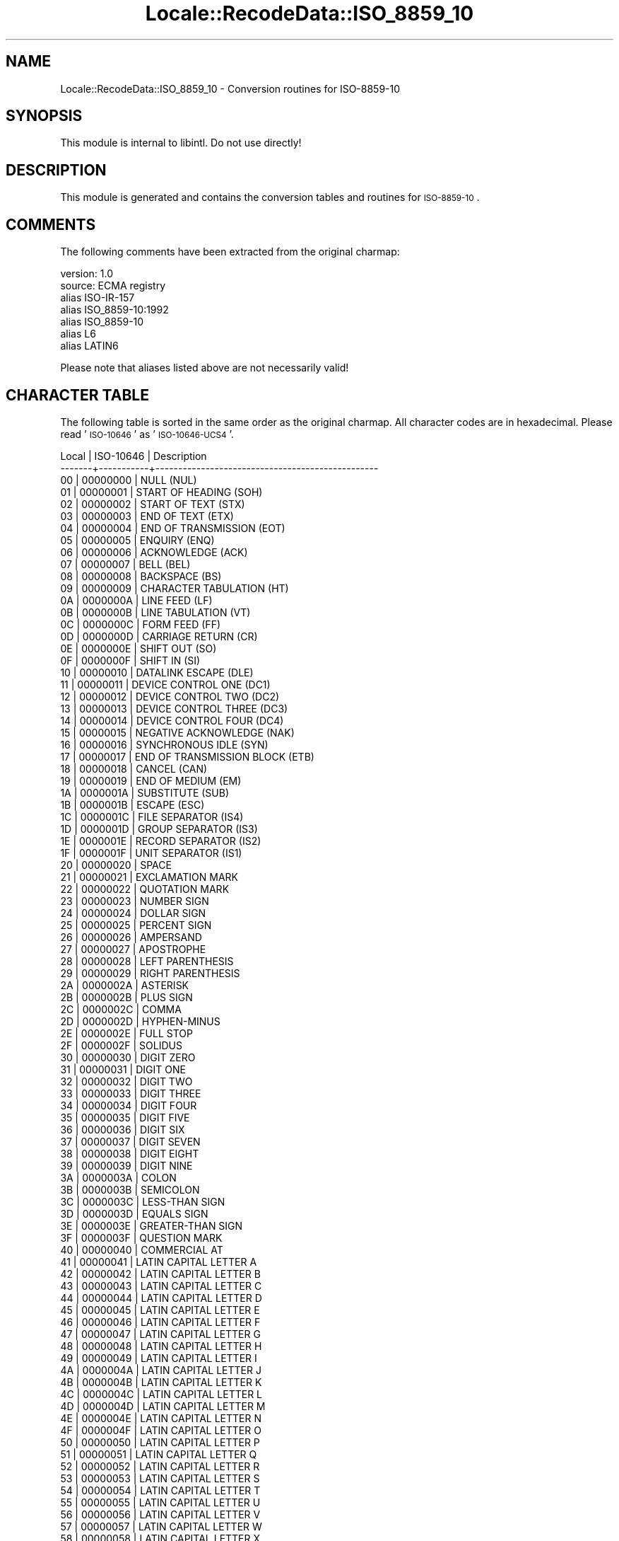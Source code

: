 .\" Automatically generated by Pod::Man 2.23 (Pod::Simple 3.35)
.\"
.\" Standard preamble:
.\" ========================================================================
.de Sp \" Vertical space (when we can't use .PP)
.if t .sp .5v
.if n .sp
..
.de Vb \" Begin verbatim text
.ft CW
.nf
.ne \\$1
..
.de Ve \" End verbatim text
.ft R
.fi
..
.\" Set up some character translations and predefined strings.  \*(-- will
.\" give an unbreakable dash, \*(PI will give pi, \*(L" will give a left
.\" double quote, and \*(R" will give a right double quote.  \*(C+ will
.\" give a nicer C++.  Capital omega is used to do unbreakable dashes and
.\" therefore won't be available.  \*(C` and \*(C' expand to `' in nroff,
.\" nothing in troff, for use with C<>.
.tr \(*W-
.ds C+ C\v'-.1v'\h'-1p'\s-2+\h'-1p'+\s0\v'.1v'\h'-1p'
.ie n \{\
.    ds -- \(*W-
.    ds PI pi
.    if (\n(.H=4u)&(1m=24u) .ds -- \(*W\h'-12u'\(*W\h'-12u'-\" diablo 10 pitch
.    if (\n(.H=4u)&(1m=20u) .ds -- \(*W\h'-12u'\(*W\h'-8u'-\"  diablo 12 pitch
.    ds L" ""
.    ds R" ""
.    ds C` ""
.    ds C' ""
'br\}
.el\{\
.    ds -- \|\(em\|
.    ds PI \(*p
.    ds L" ``
.    ds R" ''
'br\}
.\"
.\" Escape single quotes in literal strings from groff's Unicode transform.
.ie \n(.g .ds Aq \(aq
.el       .ds Aq '
.\"
.\" If the F register is turned on, we'll generate index entries on stderr for
.\" titles (.TH), headers (.SH), subsections (.SS), items (.Ip), and index
.\" entries marked with X<> in POD.  Of course, you'll have to process the
.\" output yourself in some meaningful fashion.
.ie \nF \{\
.    de IX
.    tm Index:\\$1\t\\n%\t"\\$2"
..
.    nr % 0
.    rr F
.\}
.el \{\
.    de IX
..
.\}
.\"
.\" Accent mark definitions (@(#)ms.acc 1.5 88/02/08 SMI; from UCB 4.2).
.\" Fear.  Run.  Save yourself.  No user-serviceable parts.
.    \" fudge factors for nroff and troff
.if n \{\
.    ds #H 0
.    ds #V .8m
.    ds #F .3m
.    ds #[ \f1
.    ds #] \fP
.\}
.if t \{\
.    ds #H ((1u-(\\\\n(.fu%2u))*.13m)
.    ds #V .6m
.    ds #F 0
.    ds #[ \&
.    ds #] \&
.\}
.    \" simple accents for nroff and troff
.if n \{\
.    ds ' \&
.    ds ` \&
.    ds ^ \&
.    ds , \&
.    ds ~ ~
.    ds /
.\}
.if t \{\
.    ds ' \\k:\h'-(\\n(.wu*8/10-\*(#H)'\'\h"|\\n:u"
.    ds ` \\k:\h'-(\\n(.wu*8/10-\*(#H)'\`\h'|\\n:u'
.    ds ^ \\k:\h'-(\\n(.wu*10/11-\*(#H)'^\h'|\\n:u'
.    ds , \\k:\h'-(\\n(.wu*8/10)',\h'|\\n:u'
.    ds ~ \\k:\h'-(\\n(.wu-\*(#H-.1m)'~\h'|\\n:u'
.    ds / \\k:\h'-(\\n(.wu*8/10-\*(#H)'\z\(sl\h'|\\n:u'
.\}
.    \" troff and (daisy-wheel) nroff accents
.ds : \\k:\h'-(\\n(.wu*8/10-\*(#H+.1m+\*(#F)'\v'-\*(#V'\z.\h'.2m+\*(#F'.\h'|\\n:u'\v'\*(#V'
.ds 8 \h'\*(#H'\(*b\h'-\*(#H'
.ds o \\k:\h'-(\\n(.wu+\w'\(de'u-\*(#H)/2u'\v'-.3n'\*(#[\z\(de\v'.3n'\h'|\\n:u'\*(#]
.ds d- \h'\*(#H'\(pd\h'-\w'~'u'\v'-.25m'\f2\(hy\fP\v'.25m'\h'-\*(#H'
.ds D- D\\k:\h'-\w'D'u'\v'-.11m'\z\(hy\v'.11m'\h'|\\n:u'
.ds th \*(#[\v'.3m'\s+1I\s-1\v'-.3m'\h'-(\w'I'u*2/3)'\s-1o\s+1\*(#]
.ds Th \*(#[\s+2I\s-2\h'-\w'I'u*3/5'\v'-.3m'o\v'.3m'\*(#]
.ds ae a\h'-(\w'a'u*4/10)'e
.ds Ae A\h'-(\w'A'u*4/10)'E
.    \" corrections for vroff
.if v .ds ~ \\k:\h'-(\\n(.wu*9/10-\*(#H)'\s-2\u~\d\s+2\h'|\\n:u'
.if v .ds ^ \\k:\h'-(\\n(.wu*10/11-\*(#H)'\v'-.4m'^\v'.4m'\h'|\\n:u'
.    \" for low resolution devices (crt and lpr)
.if \n(.H>23 .if \n(.V>19 \
\{\
.    ds : e
.    ds 8 ss
.    ds o a
.    ds d- d\h'-1'\(ga
.    ds D- D\h'-1'\(hy
.    ds th \o'bp'
.    ds Th \o'LP'
.    ds ae ae
.    ds Ae AE
.\}
.rm #[ #] #H #V #F C
.\" ========================================================================
.\"
.IX Title "Locale::RecodeData::ISO_8859_10 3"
.TH Locale::RecodeData::ISO_8859_10 3 "2016-05-16" "perl v5.12.3" "User Contributed Perl Documentation"
.\" For nroff, turn off justification.  Always turn off hyphenation; it makes
.\" way too many mistakes in technical documents.
.if n .ad l
.nh
.SH "NAME"
Locale::RecodeData::ISO_8859_10 \- Conversion routines for ISO\-8859\-10
.SH "SYNOPSIS"
.IX Header "SYNOPSIS"
This module is internal to libintl.  Do not use directly!
.SH "DESCRIPTION"
.IX Header "DESCRIPTION"
This module is generated and contains the conversion tables and
routines for \s-1ISO\-8859\-10\s0.
.SH "COMMENTS"
.IX Header "COMMENTS"
The following comments have been extracted from the original charmap:
.PP
.Vb 7
\& version: 1.0
\&  source: ECMA registry
\& alias ISO\-IR\-157
\& alias ISO_8859\-10:1992
\& alias ISO_8859\-10
\& alias L6
\& alias LATIN6
.Ve
.PP
Please note that aliases listed above are not necessarily valid!
.SH "CHARACTER TABLE"
.IX Header "CHARACTER TABLE"
The following table is sorted in the same order as the original charmap.
All character codes are in hexadecimal.  Please read '\s-1ISO\-10646\s0' as
\&'\s-1ISO\-10646\-UCS4\s0'.
.PP
.Vb 10
\& Local | ISO\-10646 | Description
\&\-\-\-\-\-\-\-+\-\-\-\-\-\-\-\-\-\-\-+\-\-\-\-\-\-\-\-\-\-\-\-\-\-\-\-\-\-\-\-\-\-\-\-\-\-\-\-\-\-\-\-\-\-\-\-\-\-\-\-\-\-\-\-\-\-\-\-\-
\&    00 |  00000000 | NULL (NUL)
\&    01 |  00000001 | START OF HEADING (SOH)
\&    02 |  00000002 | START OF TEXT (STX)
\&    03 |  00000003 | END OF TEXT (ETX)
\&    04 |  00000004 | END OF TRANSMISSION (EOT)
\&    05 |  00000005 | ENQUIRY (ENQ)
\&    06 |  00000006 | ACKNOWLEDGE (ACK)
\&    07 |  00000007 | BELL (BEL)
\&    08 |  00000008 | BACKSPACE (BS)
\&    09 |  00000009 | CHARACTER TABULATION (HT)
\&    0A |  0000000A | LINE FEED (LF)
\&    0B |  0000000B | LINE TABULATION (VT)
\&    0C |  0000000C | FORM FEED (FF)
\&    0D |  0000000D | CARRIAGE RETURN (CR)
\&    0E |  0000000E | SHIFT OUT (SO)
\&    0F |  0000000F | SHIFT IN (SI)
\&    10 |  00000010 | DATALINK ESCAPE (DLE)
\&    11 |  00000011 | DEVICE CONTROL ONE (DC1)
\&    12 |  00000012 | DEVICE CONTROL TWO (DC2)
\&    13 |  00000013 | DEVICE CONTROL THREE (DC3)
\&    14 |  00000014 | DEVICE CONTROL FOUR (DC4)
\&    15 |  00000015 | NEGATIVE ACKNOWLEDGE (NAK)
\&    16 |  00000016 | SYNCHRONOUS IDLE (SYN)
\&    17 |  00000017 | END OF TRANSMISSION BLOCK (ETB)
\&    18 |  00000018 | CANCEL (CAN)
\&    19 |  00000019 | END OF MEDIUM (EM)
\&    1A |  0000001A | SUBSTITUTE (SUB)
\&    1B |  0000001B | ESCAPE (ESC)
\&    1C |  0000001C | FILE SEPARATOR (IS4)
\&    1D |  0000001D | GROUP SEPARATOR (IS3)
\&    1E |  0000001E | RECORD SEPARATOR (IS2)
\&    1F |  0000001F | UNIT SEPARATOR (IS1)
\&    20 |  00000020 | SPACE
\&    21 |  00000021 | EXCLAMATION MARK
\&    22 |  00000022 | QUOTATION MARK
\&    23 |  00000023 | NUMBER SIGN
\&    24 |  00000024 | DOLLAR SIGN
\&    25 |  00000025 | PERCENT SIGN
\&    26 |  00000026 | AMPERSAND
\&    27 |  00000027 | APOSTROPHE
\&    28 |  00000028 | LEFT PARENTHESIS
\&    29 |  00000029 | RIGHT PARENTHESIS
\&    2A |  0000002A | ASTERISK
\&    2B |  0000002B | PLUS SIGN
\&    2C |  0000002C | COMMA
\&    2D |  0000002D | HYPHEN\-MINUS
\&    2E |  0000002E | FULL STOP
\&    2F |  0000002F | SOLIDUS
\&    30 |  00000030 | DIGIT ZERO
\&    31 |  00000031 | DIGIT ONE
\&    32 |  00000032 | DIGIT TWO
\&    33 |  00000033 | DIGIT THREE
\&    34 |  00000034 | DIGIT FOUR
\&    35 |  00000035 | DIGIT FIVE
\&    36 |  00000036 | DIGIT SIX
\&    37 |  00000037 | DIGIT SEVEN
\&    38 |  00000038 | DIGIT EIGHT
\&    39 |  00000039 | DIGIT NINE
\&    3A |  0000003A | COLON
\&    3B |  0000003B | SEMICOLON
\&    3C |  0000003C | LESS\-THAN SIGN
\&    3D |  0000003D | EQUALS SIGN
\&    3E |  0000003E | GREATER\-THAN SIGN
\&    3F |  0000003F | QUESTION MARK
\&    40 |  00000040 | COMMERCIAL AT
\&    41 |  00000041 | LATIN CAPITAL LETTER A
\&    42 |  00000042 | LATIN CAPITAL LETTER B
\&    43 |  00000043 | LATIN CAPITAL LETTER C
\&    44 |  00000044 | LATIN CAPITAL LETTER D
\&    45 |  00000045 | LATIN CAPITAL LETTER E
\&    46 |  00000046 | LATIN CAPITAL LETTER F
\&    47 |  00000047 | LATIN CAPITAL LETTER G
\&    48 |  00000048 | LATIN CAPITAL LETTER H
\&    49 |  00000049 | LATIN CAPITAL LETTER I
\&    4A |  0000004A | LATIN CAPITAL LETTER J
\&    4B |  0000004B | LATIN CAPITAL LETTER K
\&    4C |  0000004C | LATIN CAPITAL LETTER L
\&    4D |  0000004D | LATIN CAPITAL LETTER M
\&    4E |  0000004E | LATIN CAPITAL LETTER N
\&    4F |  0000004F | LATIN CAPITAL LETTER O
\&    50 |  00000050 | LATIN CAPITAL LETTER P
\&    51 |  00000051 | LATIN CAPITAL LETTER Q
\&    52 |  00000052 | LATIN CAPITAL LETTER R
\&    53 |  00000053 | LATIN CAPITAL LETTER S
\&    54 |  00000054 | LATIN CAPITAL LETTER T
\&    55 |  00000055 | LATIN CAPITAL LETTER U
\&    56 |  00000056 | LATIN CAPITAL LETTER V
\&    57 |  00000057 | LATIN CAPITAL LETTER W
\&    58 |  00000058 | LATIN CAPITAL LETTER X
\&    59 |  00000059 | LATIN CAPITAL LETTER Y
\&    5A |  0000005A | LATIN CAPITAL LETTER Z
\&    5B |  0000005B | LEFT SQUARE BRACKET
\&    5C |  0000005C | REVERSE SOLIDUS
\&    5D |  0000005D | RIGHT SQUARE BRACKET
\&    5E |  0000005E | CIRCUMFLEX ACCENT
\&    5F |  0000005F | LOW LINE
\&    60 |  00000060 | GRAVE ACCENT
\&    61 |  00000061 | LATIN SMALL LETTER A
\&    62 |  00000062 | LATIN SMALL LETTER B
\&    63 |  00000063 | LATIN SMALL LETTER C
\&    64 |  00000064 | LATIN SMALL LETTER D
\&    65 |  00000065 | LATIN SMALL LETTER E
\&    66 |  00000066 | LATIN SMALL LETTER F
\&    67 |  00000067 | LATIN SMALL LETTER G
\&    68 |  00000068 | LATIN SMALL LETTER H
\&    69 |  00000069 | LATIN SMALL LETTER I
\&    6A |  0000006A | LATIN SMALL LETTER J
\&    6B |  0000006B | LATIN SMALL LETTER K
\&    6C |  0000006C | LATIN SMALL LETTER L
\&    6D |  0000006D | LATIN SMALL LETTER M
\&    6E |  0000006E | LATIN SMALL LETTER N
\&    6F |  0000006F | LATIN SMALL LETTER O
\&    70 |  00000070 | LATIN SMALL LETTER P
\&    71 |  00000071 | LATIN SMALL LETTER Q
\&    72 |  00000072 | LATIN SMALL LETTER R
\&    73 |  00000073 | LATIN SMALL LETTER S
\&    74 |  00000074 | LATIN SMALL LETTER T
\&    75 |  00000075 | LATIN SMALL LETTER U
\&    76 |  00000076 | LATIN SMALL LETTER V
\&    77 |  00000077 | LATIN SMALL LETTER W
\&    78 |  00000078 | LATIN SMALL LETTER X
\&    79 |  00000079 | LATIN SMALL LETTER Y
\&    7A |  0000007A | LATIN SMALL LETTER Z
\&    7B |  0000007B | LEFT CURLY BRACKET
\&    7C |  0000007C | VERTICAL LINE
\&    7D |  0000007D | RIGHT CURLY BRACKET
\&    7E |  0000007E | TILDE
\&    7F |  0000007F | DELETE (DEL)
\&    80 |  00000080 | PADDING CHARACTER (PAD)
\&    81 |  00000081 | HIGH OCTET PRESET (HOP)
\&    82 |  00000082 | BREAK PERMITTED HERE (BPH)
\&    83 |  00000083 | NO BREAK HERE (NBH)
\&    84 |  00000084 | INDEX (IND)
\&    85 |  00000085 | NEXT LINE (NEL)
\&    86 |  00000086 | START OF SELECTED AREA (SSA)
\&    87 |  00000087 | END OF SELECTED AREA (ESA)
\&    88 |  00000088 | CHARACTER TABULATION SET (HTS)
\&    89 |  00000089 | CHARACTER TABULATION WITH JUSTIFICATION (HTJ)
\&    8A |  0000008A | LINE TABULATION SET (VTS)
\&    8B |  0000008B | PARTIAL LINE FORWARD (PLD)
\&    8C |  0000008C | PARTIAL LINE BACKWARD (PLU)
\&    8D |  0000008D | REVERSE LINE FEED (RI)
\&    8E |  0000008E | SINGLE\-SHIFT TWO (SS2)
\&    8F |  0000008F | SINGLE\-SHIFT THREE (SS3)
\&    90 |  00000090 | DEVICE CONTROL STRING (DCS)
\&    91 |  00000091 | PRIVATE USE ONE (PU1)
\&    92 |  00000092 | PRIVATE USE TWO (PU2)
\&    93 |  00000093 | SET TRANSMIT STATE (STS)
\&    94 |  00000094 | CANCEL CHARACTER (CCH)
\&    95 |  00000095 | MESSAGE WAITING (MW)
\&    96 |  00000096 | START OF GUARDED AREA (SPA)
\&    97 |  00000097 | END OF GUARDED AREA (EPA)
\&    98 |  00000098 | START OF STRING (SOS)
\&    99 |  00000099 | SINGLE GRAPHIC CHARACTER INTRODUCER (SGCI)
\&    9A |  0000009A | SINGLE CHARACTER INTRODUCER (SCI)
\&    9B |  0000009B | CONTROL SEQUENCE INTRODUCER (CSI)
\&    9C |  0000009C | STRING TERMINATOR (ST)
\&    9D |  0000009D | OPERATING SYSTEM COMMAND (OSC)
\&    9E |  0000009E | PRIVACY MESSAGE (PM)
\&    9F |  0000009F | APPLICATION PROGRAM COMMAND (APC)
\&    A0 |  000000A0 | NO\-BREAK SPACE
\&    A1 |  00000104 | LATIN CAPITAL LETTER A WITH OGONEK
\&    A2 |  00000112 | LATIN CAPITAL LETTER E WITH MACRON
\&    A3 |  00000122 | LATIN CAPITAL LETTER G WITH CEDILLA
\&    A4 |  0000012A | LATIN CAPITAL LETTER I WITH MACRON
\&    A5 |  00000128 | LATIN CAPITAL LETTER I WITH TILDE
\&    A6 |  00000136 | LATIN CAPITAL LETTER K WITH CEDILLA
\&    A7 |  000000A7 | SECTION SIGN
\&    A8 |  0000013B | LATIN CAPITAL LETTER L WITH CEDILLA
\&    A9 |  00000110 | LATIN CAPITAL LETTER D WITH STROKE
\&    AA |  00000160 | LATIN CAPITAL LETTER S WITH CARON
\&    AB |  00000166 | LATIN CAPITAL LETTER T WITH STROKE
\&    AC |  0000017D | LATIN CAPITAL LETTER Z WITH CARON
\&    AD |  000000AD | SOFT HYPHEN
\&    AE |  0000016A | LATIN CAPITAL LETTER U WITH MACRON
\&    AF |  0000014A | LATIN CAPITAL LETTER ENG (Sami)
\&    B0 |  000000B0 | DEGREE SIGN
\&    B1 |  00000105 | LATIN SMALL LETTER A WITH OGONEK
\&    B2 |  00000113 | LATIN SMALL LETTER E WITH MACRON
\&    B3 |  00000123 | LATIN SMALL LETTER G WITH CEDILLA
\&    B4 |  0000012B | LATIN SMALL LETTER I WITH MACRON
\&    B5 |  00000129 | LATIN SMALL LETTER I WITH TILDE
\&    B6 |  00000137 | LATIN SMALL LETTER K WITH CEDILLA
\&    B7 |  000000B7 | MIDDLE DOT
\&    B8 |  0000013C | LATIN SMALL LETTER L WITH CEDILLA
\&    B9 |  00000111 | LATIN SMALL LETTER D WITH STROKE
\&    BA |  00000161 | LATIN SMALL LETTER S WITH CARON
\&    BB |  00000167 | LATIN SMALL LETTER T WITH STROKE
\&    BC |  0000017E | LATIN SMALL LETTER Z WITH CARON
\&    BD |  00002015 | HORIZONTAL BAR
\&    BE |  0000016B | LATIN SMALL LETTER U WITH MACRON
\&    BF |  0000014B | LATIN SMALL LETTER ENG (Sami)
\&    C0 |  00000100 | LATIN CAPITAL LETTER A WITH MACRON
\&    C1 |  000000C1 | LATIN CAPITAL LETTER A WITH ACUTE
\&    C2 |  000000C2 | LATIN CAPITAL LETTER A WITH CIRCUMFLEX
\&    C3 |  000000C3 | LATIN CAPITAL LETTER A WITH TILDE
\&    C4 |  000000C4 | LATIN CAPITAL LETTER A WITH DIAERESIS
\&    C5 |  000000C5 | LATIN CAPITAL LETTER A WITH RING ABOVE
\&    C6 |  000000C6 | LATIN CAPITAL LETTER AE
\&    C7 |  0000012E | LATIN CAPITAL LETTER I WITH OGONEK
\&    C8 |  0000010C | LATIN CAPITAL LETTER C WITH CARON
\&    C9 |  000000C9 | LATIN CAPITAL LETTER E WITH ACUTE
\&    CA |  00000118 | LATIN CAPITAL LETTER E WITH OGONEK
\&    CB |  000000CB | LATIN CAPITAL LETTER E WITH DIAERESIS
\&    CC |  00000116 | LATIN CAPITAL LETTER E WITH DOT ABOVE
\&    CD |  000000CD | LATIN CAPITAL LETTER I WITH ACUTE
\&    CE |  000000CE | LATIN CAPITAL LETTER I WITH CIRCUMFLEX
\&    CF |  000000CF | LATIN CAPITAL LETTER I WITH DIAERESIS
\&    D0 |  000000D0 | LATIN CAPITAL LETTER ETH (Icelandic)
\&    D1 |  00000145 | LATIN CAPITAL LETTER N WITH CEDILLA
\&    D2 |  0000014C | LATIN CAPITAL LETTER O WITH MACRON
\&    D3 |  000000D3 | LATIN CAPITAL LETTER O WITH ACUTE
\&    D4 |  000000D4 | LATIN CAPITAL LETTER O WITH CIRCUMFLEX
\&    D5 |  000000D5 | LATIN CAPITAL LETTER O WITH TILDE
\&    D6 |  000000D6 | LATIN CAPITAL LETTER O WITH DIAERESIS
\&    D7 |  00000168 | LATIN CAPITAL LETTER U WITH TILDE
\&    D8 |  000000D8 | LATIN CAPITAL LETTER O WITH STROKE
\&    D9 |  00000172 | LATIN CAPITAL LETTER U WITH OGONEK
\&    DA |  000000DA | LATIN CAPITAL LETTER U WITH ACUTE
\&    DB |  000000DB | LATIN CAPITAL LETTER U WITH CIRCUMFLEX
\&    DC |  000000DC | LATIN CAPITAL LETTER U WITH DIAERESIS
\&    DD |  000000DD | LATIN CAPITAL LETTER Y WITH ACUTE
\&    DE |  000000DE | LATIN CAPITAL LETTER THORN (Icelandic)
\&    DF |  000000DF | LATIN SMALL LETTER SHARP S (German)
\&    E0 |  00000101 | LATIN SMALL LETTER A WITH MACRON
\&    E1 |  000000E1 | LATIN SMALL LETTER A WITH ACUTE
\&    E2 |  000000E2 | LATIN SMALL LETTER A WITH CIRCUMFLEX
\&    E3 |  000000E3 | LATIN SMALL LETTER A WITH TILDE
\&    E4 |  000000E4 | LATIN SMALL LETTER A WITH DIAERESIS
\&    E5 |  000000E5 | LATIN SMALL LETTER A WITH RING ABOVE
\&    E6 |  000000E6 | LATIN SMALL LETTER AE
\&    E7 |  0000012F | LATIN SMALL LETTER I WITH OGONEK
\&    E8 |  0000010D | LATIN SMALL LETTER C WITH CARON
\&    E9 |  000000E9 | LATIN SMALL LETTER E WITH ACUTE
\&    EA |  00000119 | LATIN SMALL LETTER E WITH OGONEK
\&    EB |  000000EB | LATIN SMALL LETTER E WITH DIAERESIS
\&    EC |  00000117 | LATIN SMALL LETTER E WITH DOT ABOVE
\&    ED |  000000ED | LATIN SMALL LETTER I WITH ACUTE
\&    EE |  000000EE | LATIN SMALL LETTER I WITH CIRCUMFLEX
\&    EF |  000000EF | LATIN SMALL LETTER I WITH DIAERESIS
\&    F0 |  000000F0 | LATIN SMALL LETTER ETH (Icelandic)
\&    F1 |  00000146 | LATIN SMALL LETTER N WITH CEDILLA
\&    F2 |  0000014D | LATIN SMALL LETTER O WITH MACRON
\&    F3 |  000000F3 | LATIN SMALL LETTER O WITH ACUTE
\&    F4 |  000000F4 | LATIN SMALL LETTER O WITH CIRCUMFLEX
\&    F5 |  000000F5 | LATIN SMALL LETTER O WITH TILDE
\&    F6 |  000000F6 | LATIN SMALL LETTER O WITH DIAERESIS
\&    F7 |  00000169 | LATIN SMALL LETTER U WITH TILDE
\&    F8 |  000000F8 | LATIN SMALL LETTER O WITH STROKE
\&    F9 |  00000173 | LATIN SMALL LETTER U WITH OGONEK
\&    FA |  000000FA | LATIN SMALL LETTER U WITH ACUTE
\&    FB |  000000FB | LATIN SMALL LETTER U WITH CIRCUMFLEX
\&    FC |  000000FC | LATIN SMALL LETTER U WITH DIAERESIS
\&    FD |  000000FD | LATIN SMALL LETTER Y WITH ACUTE
\&    FE |  000000FE | LATIN SMALL LETTER THORN (Icelandic)
\&    FF |  00000138 | LATIN SMALL LETTER KRA (Greenlandic)
.Ve
.SH "AUTHOR"
.IX Header "AUTHOR"
Copyright (C) 2002\-2016 Guido Flohr <http://www.guido-flohr.net/>
(<mailto:guido.flohr@cantanea.com>), all rights reserved.  See the source
code for details!code for details!
.SH "SEE ALSO"
.IX Header "SEE ALSO"
\&\fILocale::RecodeData\fR\|(3), \fILocale::Recode\fR\|(3), \fIperl\fR\|(1)
.SH "POD ERRORS"
.IX Header "POD ERRORS"
Hey! \fBThe above document had some coding errors, which are explained below:\fR
.IP "Around line 1144:" 4
.IX Item "Around line 1144:"
=cut found outside a pod block.  Skipping to next block.
